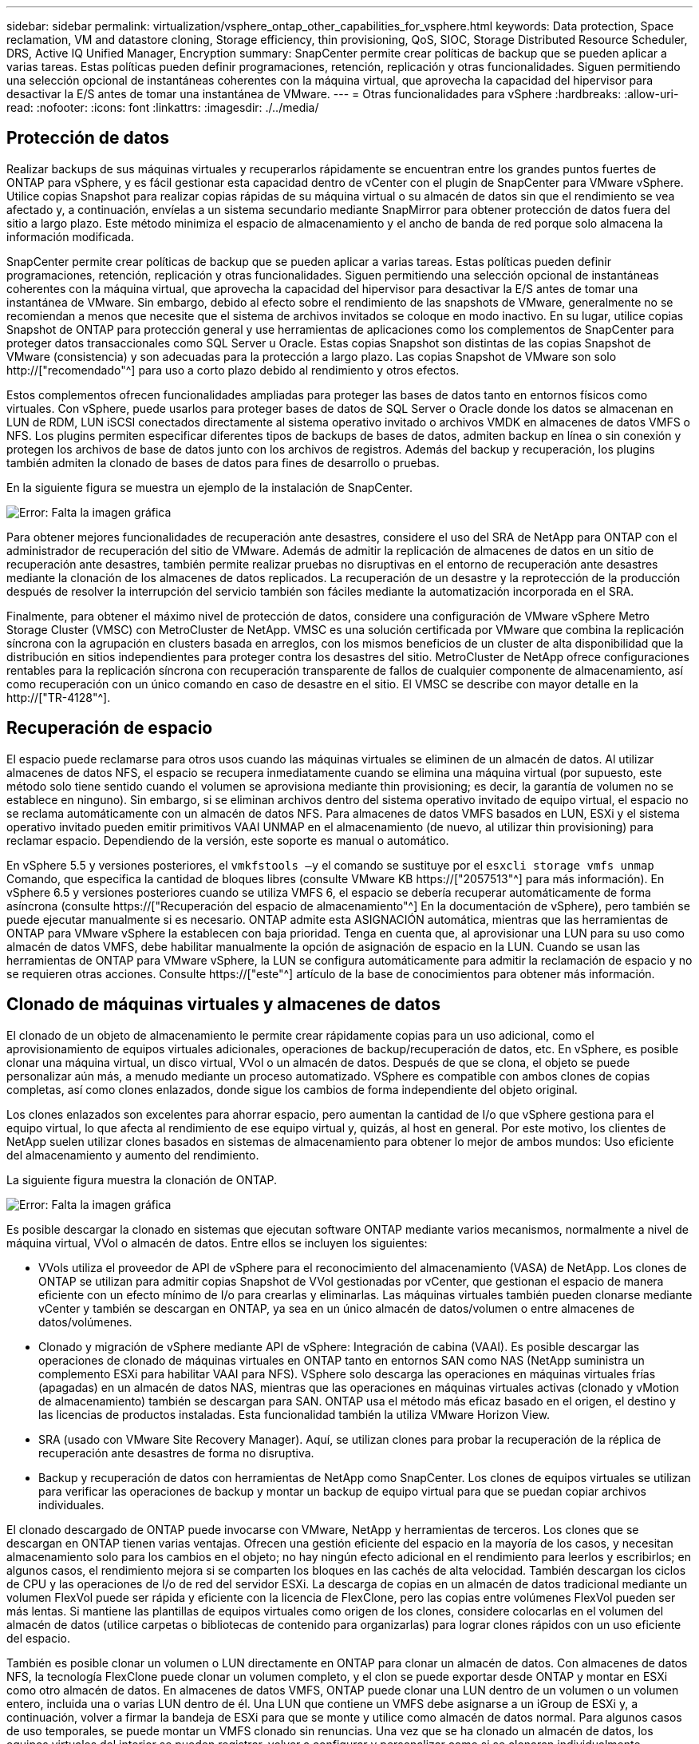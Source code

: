 ---
sidebar: sidebar 
permalink: virtualization/vsphere_ontap_other_capabilities_for_vsphere.html 
keywords: Data protection, Space reclamation, VM and datastore cloning, Storage efficiency, thin provisioning, QoS, SIOC, Storage Distributed Resource Scheduler, DRS, Active IQ Unified Manager, Encryption 
summary: SnapCenter permite crear políticas de backup que se pueden aplicar a varias tareas. Estas políticas pueden definir programaciones, retención, replicación y otras funcionalidades. Siguen permitiendo una selección opcional de instantáneas coherentes con la máquina virtual, que aprovecha la capacidad del hipervisor para desactivar la E/S antes de tomar una instantánea de VMware. 
---
= Otras funcionalidades para vSphere
:hardbreaks:
:allow-uri-read: 
:nofooter: 
:icons: font
:linkattrs: 
:imagesdir: ./../media/




== Protección de datos

Realizar backups de sus máquinas virtuales y recuperarlos rápidamente se encuentran entre los grandes puntos fuertes de ONTAP para vSphere, y es fácil gestionar esta capacidad dentro de vCenter con el plugin de SnapCenter para VMware vSphere. Utilice copias Snapshot para realizar copias rápidas de su máquina virtual o su almacén de datos sin que el rendimiento se vea afectado y, a continuación, envíelas a un sistema secundario mediante SnapMirror para obtener protección de datos fuera del sitio a largo plazo. Este método minimiza el espacio de almacenamiento y el ancho de banda de red porque solo almacena la información modificada.

SnapCenter permite crear políticas de backup que se pueden aplicar a varias tareas. Estas políticas pueden definir programaciones, retención, replicación y otras funcionalidades. Siguen permitiendo una selección opcional de instantáneas coherentes con la máquina virtual, que aprovecha la capacidad del hipervisor para desactivar la E/S antes de tomar una instantánea de VMware. Sin embargo, debido al efecto sobre el rendimiento de las snapshots de VMware, generalmente no se recomiendan a menos que necesite que el sistema de archivos invitados se coloque en modo inactivo. En su lugar, utilice copias Snapshot de ONTAP para protección general y use herramientas de aplicaciones como los complementos de SnapCenter para proteger datos transaccionales como SQL Server u Oracle. Estas copias Snapshot son distintas de las copias Snapshot de VMware (consistencia) y son adecuadas para la protección a largo plazo. Las copias Snapshot de VMware son solo http://["recomendado"^] para uso a corto plazo debido al rendimiento y otros efectos.

Estos complementos ofrecen funcionalidades ampliadas para proteger las bases de datos tanto en entornos físicos como virtuales. Con vSphere, puede usarlos para proteger bases de datos de SQL Server o Oracle donde los datos se almacenan en LUN de RDM, LUN iSCSI conectados directamente al sistema operativo invitado o archivos VMDK en almacenes de datos VMFS o NFS. Los plugins permiten especificar diferentes tipos de backups de bases de datos, admiten backup en línea o sin conexión y protegen los archivos de base de datos junto con los archivos de registros. Además del backup y recuperación, los plugins también admiten la clonado de bases de datos para fines de desarrollo o pruebas.

En la siguiente figura se muestra un ejemplo de la instalación de SnapCenter.

image:vsphere_ontap_image4.png["Error: Falta la imagen gráfica"]

Para obtener mejores funcionalidades de recuperación ante desastres, considere el uso del SRA de NetApp para ONTAP con el administrador de recuperación del sitio de VMware. Además de admitir la replicación de almacenes de datos en un sitio de recuperación ante desastres, también permite realizar pruebas no disruptivas en el entorno de recuperación ante desastres mediante la clonación de los almacenes de datos replicados. La recuperación de un desastre y la reprotección de la producción después de resolver la interrupción del servicio también son fáciles mediante la automatización incorporada en el SRA.

Finalmente, para obtener el máximo nivel de protección de datos, considere una configuración de VMware vSphere Metro Storage Cluster (VMSC) con MetroCluster de NetApp. VMSC es una solución certificada por VMware que combina la replicación síncrona con la agrupación en clusters basada en arreglos, con los mismos beneficios de un cluster de alta disponibilidad que la distribución en sitios independientes para proteger contra los desastres del sitio. MetroCluster de NetApp ofrece configuraciones rentables para la replicación síncrona con recuperación transparente de fallos de cualquier componente de almacenamiento, así como recuperación con un único comando en caso de desastre en el sitio. El VMSC se describe con mayor detalle en la http://["TR-4128"^].



== Recuperación de espacio

El espacio puede reclamarse para otros usos cuando las máquinas virtuales se eliminen de un almacén de datos. Al utilizar almacenes de datos NFS, el espacio se recupera inmediatamente cuando se elimina una máquina virtual (por supuesto, este método solo tiene sentido cuando el volumen se aprovisiona mediante thin provisioning; es decir, la garantía de volumen no se establece en ninguno). Sin embargo, si se eliminan archivos dentro del sistema operativo invitado de equipo virtual, el espacio no se reclama automáticamente con un almacén de datos NFS. Para almacenes de datos VMFS basados en LUN, ESXi y el sistema operativo invitado pueden emitir primitivos VAAI UNMAP en el almacenamiento (de nuevo, al utilizar thin provisioning) para reclamar espacio. Dependiendo de la versión, este soporte es manual o automático.

En vSphere 5.5 y versiones posteriores, el `vmkfstools –y` el comando se sustituye por el `esxcli storage vmfs unmap` Comando, que especifica la cantidad de bloques libres (consulte VMware KB https://["2057513"^] para más información). En vSphere 6.5 y versiones posteriores cuando se utiliza VMFS 6, el espacio se debería recuperar automáticamente de forma asíncrona (consulte https://["Recuperación del espacio de almacenamiento"^] En la documentación de vSphere), pero también se puede ejecutar manualmente si es necesario. ONTAP admite esta ASIGNACIÓN automática, mientras que las herramientas de ONTAP para VMware vSphere la establecen con baja prioridad. Tenga en cuenta que, al aprovisionar una LUN para su uso como almacén de datos VMFS, debe habilitar manualmente la opción de asignación de espacio en la LUN. Cuando se usan las herramientas de ONTAP para VMware vSphere, la LUN se configura automáticamente para admitir la reclamación de espacio y no se requieren otras acciones. Consulte https://["este"^] artículo de la base de conocimientos para obtener más información.



== Clonado de máquinas virtuales y almacenes de datos

El clonado de un objeto de almacenamiento le permite crear rápidamente copias para un uso adicional, como el aprovisionamiento de equipos virtuales adicionales, operaciones de backup/recuperación de datos, etc. En vSphere, es posible clonar una máquina virtual, un disco virtual, VVol o un almacén de datos. Después de que se clona, el objeto se puede personalizar aún más, a menudo mediante un proceso automatizado. VSphere es compatible con ambos clones de copias completas, así como clones enlazados, donde sigue los cambios de forma independiente del objeto original.

Los clones enlazados son excelentes para ahorrar espacio, pero aumentan la cantidad de I/o que vSphere gestiona para el equipo virtual, lo que afecta al rendimiento de ese equipo virtual y, quizás, al host en general. Por este motivo, los clientes de NetApp suelen utilizar clones basados en sistemas de almacenamiento para obtener lo mejor de ambos mundos: Uso eficiente del almacenamiento y aumento del rendimiento.

La siguiente figura muestra la clonación de ONTAP.

image:vsphere_ontap_image5.png["Error: Falta la imagen gráfica"]

Es posible descargar la clonado en sistemas que ejecutan software ONTAP mediante varios mecanismos, normalmente a nivel de máquina virtual, VVol o almacén de datos. Entre ellos se incluyen los siguientes:

* VVols utiliza el proveedor de API de vSphere para el reconocimiento del almacenamiento (VASA) de NetApp. Los clones de ONTAP se utilizan para admitir copias Snapshot de VVol gestionadas por vCenter, que gestionan el espacio de manera eficiente con un efecto mínimo de I/o para crearlas y eliminarlas. Las máquinas virtuales también pueden clonarse mediante vCenter y también se descargan en ONTAP, ya sea en un único almacén de datos/volumen o entre almacenes de datos/volúmenes.
* Clonado y migración de vSphere mediante API de vSphere: Integración de cabina (VAAI). Es posible descargar las operaciones de clonado de máquinas virtuales en ONTAP tanto en entornos SAN como NAS (NetApp suministra un complemento ESXi para habilitar VAAI para NFS). VSphere solo descarga las operaciones en máquinas virtuales frías (apagadas) en un almacén de datos NAS, mientras que las operaciones en máquinas virtuales activas (clonado y vMotion de almacenamiento) también se descargan para SAN. ONTAP usa el método más eficaz basado en el origen, el destino y las licencias de productos instaladas. Esta funcionalidad también la utiliza VMware Horizon View.
* SRA (usado con VMware Site Recovery Manager). Aquí, se utilizan clones para probar la recuperación de la réplica de recuperación ante desastres de forma no disruptiva.
* Backup y recuperación de datos con herramientas de NetApp como SnapCenter. Los clones de equipos virtuales se utilizan para verificar las operaciones de backup y montar un backup de equipo virtual para que se puedan copiar archivos individuales.


El clonado descargado de ONTAP puede invocarse con VMware, NetApp y herramientas de terceros. Los clones que se descargan en ONTAP tienen varias ventajas. Ofrecen una gestión eficiente del espacio en la mayoría de los casos, y necesitan almacenamiento solo para los cambios en el objeto; no hay ningún efecto adicional en el rendimiento para leerlos y escribirlos; en algunos casos, el rendimiento mejora si se comparten los bloques en las cachés de alta velocidad. También descargan los ciclos de CPU y las operaciones de I/o de red del servidor ESXi. La descarga de copias en un almacén de datos tradicional mediante un volumen FlexVol puede ser rápida y eficiente con la licencia de FlexClone, pero las copias entre volúmenes FlexVol pueden ser más lentas. Si mantiene las plantillas de equipos virtuales como origen de los clones, considere colocarlas en el volumen del almacén de datos (utilice carpetas o bibliotecas de contenido para organizarlas) para lograr clones rápidos con un uso eficiente del espacio.

También es posible clonar un volumen o LUN directamente en ONTAP para clonar un almacén de datos. Con almacenes de datos NFS, la tecnología FlexClone puede clonar un volumen completo, y el clon se puede exportar desde ONTAP y montar en ESXi como otro almacén de datos. En almacenes de datos VMFS, ONTAP puede clonar una LUN dentro de un volumen o un volumen entero, incluida una o varias LUN dentro de él. Una LUN que contiene un VMFS debe asignarse a un iGroup de ESXi y, a continuación, volver a firmar la bandeja de ESXi para que se monte y utilice como almacén de datos normal. Para algunos casos de uso temporales, se puede montar un VMFS clonado sin renuncias. Una vez que se ha clonado un almacén de datos, los equipos virtuales del interior se pueden registrar, volver a configurar y personalizar como si se clonaran individualmente.

En algunos casos, se pueden utilizar otras funciones con licencia para mejorar la clonación, como SnapRestore para backup o FlexClone. Estas licencias se incluyen a menudo en los paquetes de licencias sin coste adicional. Se requiere una licencia de FlexClone para las operaciones de clonado de VVol, así como para admitir copias snapshot gestionadas de un VVol (que se descargan del hipervisor en ONTAP). Una licencia de FlexClone también puede mejorar ciertos clones basados en VAAI cuando se usan en un almacén de datos/volumen (crea copias instantáneas con gestión eficiente del espacio en lugar de copias de bloques). El SRA también usa para probar la recuperación de una réplica de DR, y el SnapCenter para las operaciones de clonado y para buscar copias de backup para restaurar archivos individuales.



== Eficiencia del almacenamiento y thin provisioning

NetApp ha sido el líder del sector con innovaciones de eficiencia del almacenamiento, como la primera deduplicación para cargas de trabajo principales, y la compactación de datos inline, que mejora la compresión y almacena archivos pequeños y I/o de forma eficiente. ONTAP admite deduplicación en línea y en segundo plano, así como compresión en línea y en segundo plano.

La siguiente figura muestra el efecto combinado de las funciones de eficiencia del almacenamiento de ONTAP.

image:vsphere_ontap_image6.jpeg["Error: Falta la imagen gráfica"]

Estas son algunas recomendaciones sobre el uso de la eficiencia del almacenamiento de ONTAP en un entorno vSphere:

* La cantidad de ahorro obtenido con la deduplicación de datos se basa en la similitud de los datos. Con ONTAP 9.1 y versiones anteriores, la deduplicación de datos operaba a nivel de volumen, pero con la deduplicación de agregados en ONTAP 9.2 y versiones posteriores, los datos se deduplican en todos los volúmenes de un agregado en sistemas AFF. Ya no es necesario agrupar sistemas operativos y aplicaciones similares en un único almacén de datos para maximizar el ahorro.
* Para aprovechar las ventajas de la deduplicación en un entorno de bloques, se deben aplicar thin provisioning a las LUN. A pesar de que el administrador de equipos virtuales todavía puede considerar la LUN como si se utilizara la capacidad aprovisionada, el ahorro de la deduplicación se devuelve al volumen para usarlo con otras necesidades. NetApp recomienda la puesta en marcha de estos LUN en volúmenes de FlexVol que también se aprovisionan mediante thin provisioning (las herramientas de ONTAP para VMware vSphere dimensionan el volumen aproximadamente un 5% mayor que la LUN).
* También se recomienda thin provisioning (y es el valor predeterminado) para los volúmenes FlexVol NFS. En un entorno NFS, el ahorro de la deduplicación es visible inmediatamente para los administradores de almacenamiento y equipos virtuales con volúmenes con thin provisioning.
* Thin provisioning se aplica también a las máquinas virtuales, donde NetApp recomienda normalmente VMDK con thin provisioning en lugar de gruesos. Cuando se utilice thin provisioning, asegúrese de supervisar el espacio disponible con las herramientas de ONTAP para VMware vSphere, ONTAP u otras herramientas disponibles para evitar problemas de falta de espacio.
* Tenga en cuenta que al usar thin provisioning con sistemas ONTAP no se afecta al rendimiento; los datos se escriben en el espacio disponible para maximizar el rendimiento de escritura y lectura. A pesar de ello, algunos productos, como los clusters de recuperación tras fallos de Microsoft u otras aplicaciones de baja latencia, pueden requerir aprovisionamiento garantizado o fijo, y es sabio seguir estos requisitos para evitar problemas de soporte.
* Para obtener el máximo ahorro de la deduplicación, considere la posibilidad de programar la deduplicación en segundo plano en sistemas basados en disco duro o la deduplicación en segundo plano automática en sistemas AFF. Sin embargo, los procesos programados utilizan recursos del sistema cuando se ejecutan. De esta forma, se podrían programar durante periodos menos activos (como fines de semana) o ejecutar con más frecuencia para reducir la cantidad de datos modificados que se van a procesar. La deduplicación automática en segundo plano en los sistemas AFF tiene mucho menos efecto en las actividades de primer plano. La compresión en segundo plano (para sistemas basados en disco duro) también consume recursos, por lo que solo se debe tener en cuenta para cargas de trabajo secundarias con requisitos de rendimiento limitados.
* Los sistemas AFF de NetApp usan principalmente funcionalidades de eficiencia del almacenamiento inline. Cuando se trasladan datos a ellos mediante herramientas de NetApp que utilizan replicación de bloques, como la herramienta de transición de 7-Mode, SnapMirror o el movimiento de volúmenes, puede ser útil ejecutar escáneres de compresión y compactación para maximizar el ahorro en eficiencia. Revise este soporte de NetApp https://["Artículo de base de conocimientos"^] para obtener más detalles.
* Las copias Snapshot pueden bloquear bloques que pueden reducirse mediante compresión o deduplicación. Cuando utilice eficiencia programada en segundo plano o escáneres de una sola vez, asegúrese de que funcionan y finalizan antes de realizar la siguiente copia Snapshot. Revise sus copias Snapshot y retención para asegurarse de que solo tenga las copias Snapshot que necesite, especialmente antes de ejecutar un trabajo de análisis o en segundo plano.


La tabla siguiente ofrece directrices de eficiencia del almacenamiento para cargas de trabajo virtualizadas en diferentes tipos de almacenamiento ONTAP:

[cols="10,30,30,30"]
|===
| Carga de trabajo 3+| Directrices de eficiencia del almacenamiento 


|  | AFF | Flash Pool | Unidades de disco duro 


| VDI y SVI  a| 
Para las cargas de trabajo principales y secundarias, utilice:

* Compresión en línea adaptativa
* Deduplicación en línea
* Deduplicación en segundo plano
* Compactación de datos inline

 a| 
Para las cargas de trabajo principales y secundarias, utilice:

* Compresión en línea adaptativa
* Deduplicación en línea
* Deduplicación en segundo plano
* Compactación de datos inline

 a| 
Para las cargas de trabajo principales, utilice:

* Deduplicación en segundo plano


Para cargas de trabajo secundarias, utilice:

* Compresión en línea adaptativa
* Compresión adaptativa de fondo
* Deduplicación en línea
* Deduplicación en segundo plano
* Compactación de datos inline


|===


== Calidad de servicio (QoS)

Los sistemas que ejecutan el software ONTAP pueden utilizar la función de calidad de servicio del almacenamiento ONTAP para limitar el rendimiento en Mbps y/o I/o por segundo (IOPS) de diferentes objetos de almacenamiento como archivos, LUN, volúmenes o SVM completas.

Los límites de rendimiento son útiles para controlar cargas de trabajo desconocidas o de prueba antes de la puesta en marcha a fin de asegurarse de que no afectan a otras cargas de trabajo. También se pueden utilizar para limitar una carga de trabajo abusivas una vez que se identifica. También admite niveles mínimos de servicio basados en IOPS para proporcionar un rendimiento constante para los objetos SAN en ONTAP 9.2 y para los objetos NAS en ONTAP 9.3.

Con un almacén de datos NFS, se puede aplicar una política de calidad de servicio a todo el volumen FlexVol o a archivos VMDK individuales en el mismo. Con almacenes de datos VMFS que utilizan LUN de ONTAP, las políticas de calidad de servicio se pueden aplicar al volumen de FlexVol que contiene los LUN o LUN individuales, pero no archivos VMDK individuales porque ONTAP no reconoce el sistema de archivos VMFS. Al utilizar vVols, se puede establecer una calidad de servicio mínima o máxima en equipos virtuales individuales usando el perfil de capacidad de almacenamiento y la política de almacenamiento de equipos virtuales.

El límite máximo de rendimiento de calidad de servicio en un objeto se puede establecer en Mbps o IOPS. Si se utilizan ambos, ONTAP aplica el primer límite alcanzado. Una carga de trabajo puede contener varios objetos y una política de calidad de servicio se puede aplicar a una o más cargas de trabajo. Cuando se aplica una política a varias cargas de trabajo, las cargas de trabajo comparten el límite total de la política. No se admiten los objetos anidados (por ejemplo, los archivos de un volumen no pueden tener cada uno su propia política). Los valores mínimos de calidad de servicio solo se pueden establecer en IOPS.

Las siguientes herramientas están disponibles en este momento para gestionar las políticas de calidad de servicio de ONTAP y aplicarlas a los objetos:

* CLI de ONTAP
* System Manager de ONTAP
* OnCommand Workflow Automation
* Active IQ Unified Manager
* Kit de herramientas NetApp PowerShell para ONTAP
* Herramientas de ONTAP para VASA Provider de VMware vSphere


Para asignar una política de calidad de servicio a un VMDK en NFS, tenga en cuenta las siguientes directrices:

* La política debe aplicarse a la `vmname- flat.vmdk` que contiene la imagen del disco virtual real, no la `vmname.vmdk` (archivo de descriptor de disco virtual) o. `vmname.vmx` (Archivo descriptor de máquina virtual).
* No aplique políticas a otros archivos del equipo virtual, como archivos de intercambio virtual (`vmname.vswp`).
* Cuando utilice el cliente web de vSphere para buscar rutas de archivos (Datastore > Files), tenga en cuenta que combina la información del `- flat.vmdk` y.. `. vmdk` y simplemente muestra un archivo con el nombre del `. vmdk` pero el tamaño del `- flat.vmdk`. Agregar `-flat` en el nombre del archivo para obtener la ruta correcta.


Para asignar una normativa de calidad de servicio a un LUN, incluidos VMFS y RDM, la SVM de ONTAP (mostrada como Vserver), la ruta de LUN y el número de serie pueden obtenerse en el menú sistemas de almacenamiento de la página de inicio de ONTAP Tools para VMware vSphere. Seleccione el sistema de almacenamiento (SVM) y, a continuación, Related Objects > SAN. Use este enfoque cuando especifique la calidad de servicio mediante una de las herramientas de ONTAP.

La calidad de servicio máxima y mínima se puede asignar fácilmente a una máquina virtual basada en VVol con las herramientas de ONTAP para VMware vSphere o Virtual Storage Console 7.1 y versiones posteriores. Cuando cree el perfil de capacidad de almacenamiento para el contenedor VVol, especifique un valor de IOPS máximo o mínimo con la funcionalidad de rendimiento y, a continuación, haga referencia a este SCP con la política de almacenamiento de la máquina virtual. Use esta política cuando cree la máquina virtual o aplique la política a una máquina virtual existente.

Los almacenes de datos de FlexGroup ofrecen funcionalidades de calidad de servicio mejoradas al usar las herramientas de ONTAP para VMware vSphere 9.8 y versiones posteriores. Puede establecer fácilmente la calidad de servicio en todas las máquinas virtuales de un almacén de datos o en máquinas virtuales específicas. Consulte la sección FlexGroup de este informe para obtener más información.



=== ONTAP QoS y VMware SIOC

QoS de ONTAP y VMware vSphere Storage I/o Control (SIOC) son tecnologías complementarias que los administradores de vSphere y almacenamiento pueden utilizar juntos para gestionar el rendimiento de máquinas virtuales vSphere alojadas en sistemas que ejecutan el software ONTAP. Cada herramienta tiene sus propias fuerzas, como se muestra en la siguiente tabla. Debido a los distintos ámbitos de VMware vCenter y ONTAP, algunos objetos pueden verse y gestionarse mediante un sistema, no el otro.

|===
| Propiedad | Calidad de servicio de ONTAP | VMware SIOC 


| Cuando está activo | La directiva está siempre activa | Activo cuando existe una contención (latencia por encima del umbral de los almacenes de datos) 


| Tipo de unidades | IOPS, Mbps | IOPS, recursos compartidos 


| Alcance de vCenter o aplicaciones | Varios entornos de vCenter, otros hipervisores y aplicaciones | Un único servidor vCenter 


| ¿Establecer QoS en la máquina virtual? | VMDK solo en NFS | VMDK en NFS o VMFS 


| ¿Establecer QoS en el LUN (RDM)? | Sí | No 


| ¿Configurar QoS en LUN (VMFS)? | Sí | No 


| ¿Configurar calidad de servicio en el volumen (almacén de datos NFS)? | Sí | No 


| ¿Configurar la calidad de servicio en SVM (inquilino)? | Sí | No 


| ¿Enfoque basado en políticas? | Sí, pueden compartirse todas las cargas de trabajo de la política o aplicarse por completo a cada carga de trabajo de la política. | Sí, con vSphere 6.5 y posterior. 


| Se requiere licencia | Incluido con ONTAP | Enterprise Plus 
|===


== Planificador de recursos distribuidos de almacenamiento de VMware

El planificador de recursos distribuidos de almacenamiento (SDRS) de VMware es una función de vSphere que coloca los equipos virtuales en el almacenamiento en función de la latencia de I/o actual y el uso del espacio. A continuación, mueve la máquina virtual o los VMDK de forma no disruptiva entre los almacenes de datos de un clúster de almacenes de datos (también conocido como "pod"), seleccionando el mejor almacén de datos en el que colocar la máquina virtual o los VMDK en el clúster de almacenes de datos. Un clúster de almacenes de datos es una colección de almacenes de datos similares que se agregan a una sola unidad de consumo desde el punto de vista del administrador de vSphere.

Cuando se usan SDRS con las herramientas de ONTAP de NetApp para VMware vSphere, primero es necesario crear un almacén de datos con el plugin, utilizar vCenter para crear el clúster de almacenes de datos y, a continuación, añadir el almacén de datos. Una vez creado el clúster de almacenes de datos, es posible añadir almacenes de datos adicionales al clúster de almacenes de datos directamente desde el asistente de aprovisionamiento de la página Details.

Otras prácticas recomendadas de ONTAP para SDRS incluyen lo siguiente:

* Todos los almacenes de datos del clúster deben usar el mismo tipo de almacenamiento (como SAS, SATA o SSD), ser todos los almacenes de datos VMFS o NFS y tener la misma configuración de replicación y protección.
* Considere el uso de SDR en modo predeterminado (manual). Este enfoque permite revisar las recomendaciones y decidir si se aplican o no. Tenga en cuenta los siguientes efectos de las migraciones de VMDK:
+
** Cuando SDRS mueve VMDK entre almacenes de datos, se pierde cualquier ahorro de espacio con la clonado o deduplicación de ONTAP. Puede volver a ejecutar la deduplicación para recuperar este ahorro.
** Una vez que LOS SDR mueven VMDK, NetApp recomienda volver a crear las copias Snapshot en el almacén de datos de origen porque, de lo contrario, la máquina virtual que se bloquea el espacio.
** Mover VMDK entre almacenes de datos en el mismo agregado tiene pocas ventajas y LOS SDRS no tienen visibilidad en otras cargas de trabajo que puedan compartir el agregado.






=== Gestión basada en normativas de almacenamiento y vVols

Las API de VMware vSphere para la conciencia de almacenamiento (VASA) facilitan que el administrador de almacenamiento pueda configurar almacenes de datos con funcionalidades bien definidas y permiten que el administrador de equipos virtuales las utilice siempre que lo necesite para aprovisionar equipos virtuales sin tener que interactuar entre sí. Vale la pena echar un vistazo a este enfoque para ver cómo puede simplificar sus operaciones de almacenamiento de virtualización y evitar una gran cantidad de tareas triviales.

Antes de VASA, los administradores de máquinas virtuales podían definir políticas de almacenamiento de máquinas virtuales, pero tenían que trabajar con el administrador de almacenamiento para identificar los almacenes de datos adecuados, a menudo utilizando documentación o convenciones de nomenclatura. Con VASA, el administrador de almacenamiento puede definir una serie de capacidades de almacenamiento, como el rendimiento, la clasificación por niveles, el cifrado y la replicación. Un conjunto de funcionalidades para un volumen o un conjunto de volúmenes se denomina perfil de capacidad de almacenamiento (SCP).

SCP soporta QoS mínima y/o máxima para los vVols de datos de una VM. La calidad de servicio mínima solo se admite en los sistemas AFF. Las herramientas de ONTAP para VMware vSphere incluyen una consola donde se muestra el rendimiento granular de máquinas virtuales y la capacidad lógica para vVols en sistemas ONTAP.

La siguiente figura muestra las herramientas de ONTAP para el panel de vVols de VMware vSphere 9.8.

image:vsphere_ontap_image7.png["Error: Falta la imagen gráfica"]

Una vez definido el perfil de funcionalidad de almacenamiento, puede utilizarse para aprovisionar equipos virtuales mediante la normativa de almacenamiento que identifique sus requisitos. La asignación entre la política de almacenamiento de máquinas virtuales y el perfil de capacidad de almacenamiento de almacenes de datos permite que vCenter muestre una lista de almacenes de datos compatibles que podrá seleccionar. Este enfoque se conoce como gestión basada en políticas de almacenamiento.

VASA proporciona la tecnología para consultar el almacenamiento y devolver un conjunto de funcionalidades de almacenamiento a vCenter. Los proveedores de VASA proporcionan la traducción entre las API y construcciones del sistema de almacenamiento y las API de VMware que comprende vCenter. El proveedor VASA de NetApp para ONTAP se ofrece como parte de las herramientas de ONTAP para la máquina virtual del dispositivo VMware vSphere, y el complemento de vCenter proporciona la interfaz para aprovisionar y gestionar almacenes de datos VVol, así como la capacidad de definir perfiles de funcionalidad de almacenamiento (CDP).

ONTAP admite almacenes de datos de VVol tanto VMFS como NFS. El uso de vVols con almacenes DE datos SAN aporta algunas de las ventajas de NFS, como la granularidad a nivel de equipo virtual. Aquí encontrará algunas prácticas recomendadas para tener en cuenta y información adicional en http://["TR-4400"^]:

* Un almacén de datos de VVol puede consistir en varios volúmenes de FlexVol en varios nodos de clúster. El método más sencillo es un único almacén de datos, incluso cuando los volúmenes tienen diferentes funcionalidades. SPBM garantiza que se utiliza un volumen compatible para la máquina virtual. Sin embargo, todos los volúmenes deben formar parte de una única SVM de ONTAP y se debe acceder a ellos mediante un único protocolo. Un LIF por nodo para cada protocolo es suficiente. Evite el uso de varias versiones de ONTAP en un único almacén de datos de VVol, ya que las funcionalidades de almacenamiento pueden variar entre las versiones.
* Utilice las herramientas de ONTAP para el plugin de VMware vSphere para crear y gestionar almacenes de datos de VVol. Además de gestionar el almacén de datos y su perfil, crea automáticamente un extremo de protocolo para acceder a vVols, si es necesario. Si se utilizan LUN, tenga en cuenta que los extremos de protocolo de LUN se asignan mediante los ID de LUN 300 y posteriores. Compruebe que la opción de configuración del sistema avanzado del host ESXi `Disk.MaxLUN` Permite un número de ID de LUN que sea mayor que 300 (el valor predeterminado es 1,024). Para realizar este paso, seleccione el host ESXi en vCenter, después la pestaña Configure y busque `Disk.MaxLUN` En la lista Advanced System Settings.
* No instale ni migre VASA Provider, vCenter Server (basado en dispositivos o Windows) ni las herramientas de ONTAP para VMware vSphere en un almacén de datos vVols, ya que estos dependen mutuamente, lo cual limita la capacidad de gestionarlos en caso de una interrupción del suministro eléctrico u otra interrupción del centro de datos.
* Realice un backup regular de la máquina virtual del proveedor de VASA. Como mínimo, cree copias Snapshot cada hora del almacén de datos tradicional que contiene VASA Provider. Para obtener más información sobre la protección y recuperación del proveedor de VASA, consulte este tema https://["Artículo de base de conocimientos"^].


La siguiente figura muestra los componentes de vVols.

image:vsphere_ontap_image8.png["Error: Falta la imagen gráfica"]



== Migración al cloud y backup

Otra ventaja de ONTAP es la amplia compatibilidad con el cloud híbrido, al fusionar sistemas en el cloud privado local con funcionalidades de cloud público. Estas son algunas de las soluciones cloud de NetApp que se pueden usar junto con vSphere:

* * Cloud Volumes.* NetApp Cloud Volumes Service para AWS o GCP y Azure NetApp Files para ANF proporcionan servicios de almacenamiento gestionado multiprotocolo de alto rendimiento en los principales entornos de cloud público. Los pueden utilizar directamente los invitados de VMware Cloud VM.
* *Cloud Volumes ONTAP.* el software para la gestión de datos Cloud Volumes ONTAP de NetApp proporciona control, protección, flexibilidad y eficiencia para sus datos en el cloud que elija. Cloud Volumes ONTAP es un software de gestión de datos nativo en el cloud e integrado en el software de almacenamiento ONTAP de NetApp. Utilícelo con Cloud Manager para poner en marcha y gestionar instancias de Cloud Volumes ONTAP junto con sus sistemas ONTAP locales. Saque partido de las funcionalidades avanzadas DE SAN iSCSI y NAS junto con la gestión de datos unificada, incluidas las copias de snapshots y la replicación de SnapMirror.
* *Servicios en la nube.* Utilice Cloud Backup Service o SnapMirror Cloud para proteger los datos de sistemas en las instalaciones mediante almacenamiento en cloud público. Cloud Sync le ayuda a migrar y mantener sus datos sincronizados a través de NAS, almacenes de objetos y almacenamiento Cloud Volumes Service.
* *FabricPool.* FabricPool ofrece una organización en niveles rápida y fácil para los datos de ONTAP. Los bloques fríos en las copias Snapshot se pueden migrar a un almacén de objetos en clouds públicos o un almacén de objetos privado de StorageGRID y se recuperan automáticamente cuando se vuelve a acceder a los datos de ONTAP. También puede usar el nivel de objeto como un tercer nivel de protección para los datos que ya está gestionado por SnapVault. Este enfoque le permite https://["Almacene más copias snapshot de sus equipos virtuales"^] En sistemas de almacenamiento ONTAP principales o secundarios
* *ONTAP Select.* Utilice el almacenamiento definido por software de NetApp para ampliar su cloud privado a través de Internet a instalaciones y oficinas remotas, donde puede utilizar ONTAP Select para ofrecer compatibilidad con servicios de bloques y archivos, así como las mismas funcionalidades de gestión de datos vSphere que tiene en su centro de datos empresarial.


A la hora de diseñar sus aplicaciones basadas en máquinas virtuales, tenga en cuenta la movilidad del cloud futura. Por ejemplo, en lugar de colocar los archivos de datos y aplicaciones en conjunto, utilizan una exportación de NFS o LUN independiente para los datos. Esto permite migrar la máquina virtual y los datos por separado a los servicios de cloud.



== Cifrado para datos de vSphere

Hoy en día, hay cada vez más demandas de protección de los datos en reposo mediante el cifrado. Aunque el foco inicial fue en la información financiera y sanitaria, existe un creciente interés en proteger toda la información, ya sea que esté almacenada en archivos, bases de datos u otros tipos de datos.

Los sistemas que ejecutan el software ONTAP facilitan la protección de cualquier dato con el cifrado en reposo. El cifrado de almacenamiento de NetApp (NSE) utiliza unidades de disco de cifrado automático con ONTAP para proteger datos SAN y NAS. NetApp también ofrece el cifrado de volúmenes de NetApp y el cifrado de agregados de NetApp como un método sencillo basado en software para cifrar volúmenes en cualquier unidad de disco. Este cifrado de software no requiere unidades de disco especiales ni gestores de claves externos y está disponible para los clientes de ONTAP sin coste adicional. Puede realizar una actualización y empezar a utilizarla sin interrupciones en los clientes o las aplicaciones, y ha sido validada según el estándar de nivel 1 de FIPS 140-2-2, incluido el gestor de claves incorporado.

Existen varios métodos para proteger los datos de las aplicaciones virtualizadas que se ejecutan en VMware vSphere. Uno de los métodos consiste en proteger los datos con software dentro de los equipos virtuales a nivel de SO «guest». Los hipervisores más recientes, como vSphere 6.5, ahora admiten el cifrado a nivel de equipo virtual como otra alternativa. Sin embargo, el cifrado del software de NetApp es simple y fácil y tiene estas ventajas:

* *Sin efecto sobre la CPU del servidor virtual.* algunos entornos de servidor virtual necesitan todos los ciclos de CPU disponibles para sus aplicaciones, aunque las pruebas han demostrado que se necesitan hasta 5 veces los recursos de CPU con cifrado a nivel de hipervisor. Aunque el software de cifrado admita el conjunto de instrucciones AES-ni de Intel para descargar la carga de trabajo de cifrado (como lo hace el cifrado del software de NetApp), es posible que este método no sea factible debido al requisito de nuevas CPU que no sean compatibles con servidores antiguos.
* *Incluye el gestor de claves incorporado.* el cifrado de software de NetApp incluye un gestor de claves incorporado sin coste adicional, lo que facilita su introducción sin servidores de gestión de claves de alta disponibilidad complejos de adquirir y usar.
* *No afecta a la eficiencia del almacenamiento.* las técnicas de eficiencia del almacenamiento como la deduplicación y la compresión se utilizan ampliamente hoy en día y son clave para utilizar medios de disco flash de forma rentable. Sin embargo, por lo general, los datos cifrados no se pueden deduplicar o comprimir. El cifrado de almacenamiento y hardware de NetApp funciona a un nivel inferior y permite el uso completo de funciones de eficiencia del almacenamiento de NetApp, líderes del sector, a diferencia de otros métodos.
* *Cifrado granular sencillo del almacén de datos.* con el cifrado de volúmenes de NetApp, cada volumen obtiene su propia clave AES de 256 bits. Si necesita cambiarlo, puede hacerlo con un solo comando. Este método es genial si tiene varios clientes o necesita probar el cifrado independiente para diferentes departamentos o aplicaciones. Este cifrado se gestiona a nivel de almacén de datos, lo cual es mucho más fácil que gestionar equipos virtuales individuales.


Es fácil empezar a usar el cifrado de software. Después de instalar la licencia, solo tiene que configurar el gestor de claves incorporado especificando una frase de acceso y luego crear un volumen nuevo o mover un volumen en el almacenamiento para habilitar el cifrado. NetApp está trabajando para añadir compatibilidad más integrada con funcionalidades de cifrado en futuros lanzamientos de sus herramientas de VMware.



== Active IQ Unified Manager

Active IQ Unified Manager proporciona visibilidad de los VM en su infraestructura virtual y permite supervisar y solucionar los problemas de almacenamiento y rendimiento en su entorno virtual.

Una infraestructura virtual típica puesta en marcha en ONTAP tiene diversos componentes que se distribuyen en las capas informática, de red y de almacenamiento. Cualquier retraso en el rendimiento de una aplicación de equipo virtual puede producirse debido a una combinación de latencias que deben afrontar los distintos componentes de las capas respectivas.

La siguiente captura de pantalla muestra la vista Máquinas virtuales de Active IQ Unified Manager.

image:vsphere_ontap_image9.png["Error: Falta la imagen gráfica"]

Unified Manager presenta el subsistema subyacente de un entorno virtual en una vista topológica para determinar si se ha producido un problema de latencia en el nodo de computación, la red o el almacenamiento. La vista también destaca el objeto específico que provoca el desfase en el rendimiento a la hora de dar pasos correctivas y solucionar el problema subyacente.

La siguiente captura de pantalla muestra la topología ampliada de AIUM.

image:vsphere_ontap_image10.png["Error: Falta la imagen gráfica"]
